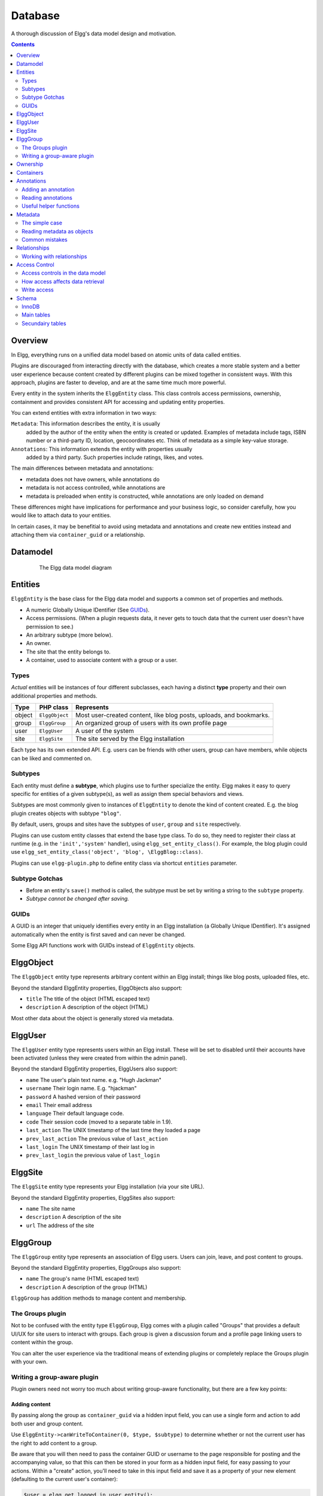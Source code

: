 Database
########

A thorough discussion of Elgg's data model design and motivation.

.. contents:: Contents
   :local:
   :depth: 2

Overview
========

In Elgg, everything runs on a unified data model based on atomic
units of data called entities.

Plugins are discouraged from interacting directly with the database,
which creates a more stable system and a better user experience because
content created by different plugins can be mixed together in
consistent ways. With this approach, plugins are faster to develop,
and are at the same time much more powerful.

Every entity in the system inherits the ``ElggEntity`` class. This class
controls access permissions, ownership, containment and provides consistent API
for accessing and updating entity properties.

.. _thumb\|The Elgg data model diagramIn: image:Elgg_data_model.png

You can extend entities with extra information in two ways:

``Metadata``: This information describes the entity, it is usually
   added by the author of the entity when the entity is created or updated.
   Examples of metadata include tags, ISBN number or a third-party ID, location,
   geocoordinates etc. Think of metadata as a simple key-value storage.

``Annotations``: This information extends the entity with properties usually
   added by a third party. Such properties include ratings, likes, and votes.

The main differences between metadata and annotations:

- metadata does not have owners, while annotations do
- metadata is not access controlled, while annotations are
- metadata is preloaded when entity is constructed, while annotations are only loaded on demand

These differences might have implications for performance and your business logic, so consider carefully,
how you would like to attach data to your entities.

In certain cases, it may be benefitial to avoid using metadata and annotations and create new
entities instead and attaching them via ``container_guid`` or a relationship.

Datamodel
=========

.. figure:: images/data_model.png
   :figwidth: 650
   :align: center
   :alt: The Elgg data model diagram
   
   The Elgg data model diagram

Entities
========

``ElggEntity`` is the base class for the Elgg data model and supports a common set of properties
and methods.

-  A numeric Globally Unique IDentifier (See `GUIDs`_).
-  Access permissions. (When a plugin requests data, it never gets to
   touch data that the current user doesn't have permission to see.)
-  An arbitrary subtype (more below).
-  An owner.
-  The site that the entity belongs to.
-  A container, used to associate content with a group or a user.

Types
-----

*Actual* entities will be instances of four different subclasses, each having a distinct **type**
property and their own additional properties and methods.

=======  ==============  ===================================================================
Type     PHP class       Represents
=======  ==============  ===================================================================
object   ``ElggObject``  Most user-created content, like blog posts, uploads, and bookmarks.
group    ``ElggGroup``   An organized group of users with its own profile page
user     ``ElggUser``    A user of the system
site     ``ElggSite``    The site served by the Elgg installation
=======  ==============  ===================================================================

Each type has its own extended API. E.g. users can be friends with other users, group can have members,
while objects can be liked and commented on.

Subtypes
--------

Each entity must define a **subtype**, which plugins use to further specialize the entity.
Elgg makes it easy to query specific for entities of a given subtype(s), as well as assign them special behaviors and views.

Subtypes are most commonly given to instances of ``ElggEntity`` to denote the kind of content created.
E.g. the blog plugin creates objects with subtype ``"blog"``.

By default, users, groups and sites have the subtypes of ``user``, ``group`` and ``site`` respectively.

Plugins can use custom entity classes that extend the base type class. To do so, they need to register their class at
runtime (e.g. in the ``'init','system'`` handler), using ``elgg_set_entity_class()``.
For example, the blog plugin could use ``elgg_set_entity_class('object', 'blog', \ElggBlog::class)``.

Plugins can use ``elgg-plugin.php`` to define entity class via shortcut ``entities`` parameter.

Subtype Gotchas
---------------

- Before an entity's ``save()`` method is called, the subtype must be set by writing a string to the ``subtype`` property.
- *Subtype cannot be changed after saving.*

GUIDs
-----

A GUID is an integer that uniquely identifies every entity in an Elgg
installation (a Globally Unique IDentifier). It's assigned automatically
when the entity is first saved and can never be changed.

Some Elgg API functions work with GUIDs instead of ``ElggEntity`` objects.

ElggObject
==========

The ``ElggObject`` entity type represents arbitrary content within an
Elgg install; things like blog posts, uploaded files, etc.

Beyond the standard ElggEntity properties, ElggObjects also support:

-  ``title`` The title of the object (HTML escaped text)
-  ``description`` A description of the object (HTML)

Most other data about the object is generally stored via metadata.

ElggUser
========

The ``ElggUser`` entity type represents users within an Elgg install.
These will be set to disabled until their accounts have been activated
(unless they were created from within the admin panel).

Beyond the standard ElggEntity properties, ElggUsers also support:

-  ``name`` The user's plain text name. e.g. "Hugh Jackman"
-  ``username`` Their login name. E.g. "hjackman"
-  ``password`` A hashed version of their password
-  ``email`` Their email address
-  ``language`` Their default language code.
-  ``code`` Their session code (moved to a separate table in 1.9).
-  ``last_action`` The UNIX timestamp of the last time they loaded a page
-  ``prev_last_action`` The previous value of ``last_action``
-  ``last_login`` The UNIX timestamp of their last log in
-  ``prev_last_login`` the previous value of ``last_login``

ElggSite
========

The ``ElggSite`` entity type represents your Elgg installation (via your site URL).

Beyond the standard ElggEntity properties, ElggSites also support:

-  ``name`` The site name
-  ``description`` A description of the site
-  ``url`` The address of the site

ElggGroup
=========

The ``ElggGroup`` entity type represents an association of Elgg users.
Users can join, leave, and post content to groups.

Beyond the standard ElggEntity properties, ElggGroups also support:

-  ``name`` The group's name (HTML escaped text)
-  ``description`` A description of the group (HTML)

``ElggGroup`` has addition methods to manage content and membership.

The Groups plugin
-----------------

Not to be confused with the entity type ``ElggGroup``, Elgg comes with
a plugin called "Groups" that provides a default UI/UX for site users
to interact with groups. Each group is given a discussion forum and a
profile page linking users to content within the group.

You can alter the user experience via the traditional means of extending
plugins or completely replace the Groups plugin with your own.

Writing a group-aware plugin
----------------------------

Plugin owners need not worry too much about writing group-aware
functionality, but there are a few key points:

Adding content
~~~~~~~~~~~~~~

By passing along the group as ``container_guid`` via a hidden input field,
you can use a single form and action to add both user and group content.

Use ``ElggEntity->canWriteToContainer(0, $type, $subtype)`` to determine whether or not the current user has the right to
add content to a group.

Be aware that you will then need to pass the container GUID
or username to the page responsible for posting and the accompanying
value, so that this can then be stored in your form as a hidden input
field, for easy passing to your actions. Within a "create" action,
you'll need to take in this input field and save it as a property of
your new element (defaulting to the current user's container):

.. code-block:: php

    $user = elgg_get_logged_in_user_entity();
    $container_guid = (int) get_input('container_guid');
    
    if ($container_guid) {
    	$container = get_entity($container_guid);
    	
        if (!$container instanceof \ElggEntity || !$container->canWriteToContainer($user->guid, 'object', 'my_content_subtype')) {
            return elgg_error_response(elgg_echo('actionunauthorized'));
        }
    } else {
        $container_guid = elgg_get_logged_in_user_guid();
    }

    $object = new ElggObject();
    $object->container_guid = $container_guid;

    ...

    // redirect to the created object
    return elgg_ok_response('', $object->getURL());

Ownership
=========

Entities have a ``owner_guid`` GUID property, which defines its
owner. Typically this refers to the GUID of a user, although sites and
users themselves often have no owner (a value of 0).

The ownership of an entity dictates, in part, whether or not you can
access or edit that entity.

Containers
==========

In order to easily search content by group or by user, content is generally
set to be "contained" by either the user who posted it, or the group to which
the user posted. This means the new object's ``container_guid`` property
will be set to the GUID of the current ElggUser or the target ElggGroup.

E.g., three blog posts may be owned by different authors, but all be
contained by the group they were posted to.

Note: This is not always true. Comment entities are contained by the object
commented upon, and in some 3rd party plugins the container may be used
to model a parent-child relationship between entities (e.g. a "folder"
object containing a file object).

Annotations
===========

Annotations are pieces of data attached to an entity that allow users
to leave ratings, or other relevant feedback. A poll plugin might
register votes as annotations.

Annotations are stored as instances of the ``ElggAnnotation`` class.

Each annotation has:

-  An internal annotation type (like *comment*)
-  A value (which can be a string or integer)
-  An access permission distinct from the entity it's attached to
-  An owner

Like metadata, values are stored as strings unless the value given is a PHP integer (``is_int($value)`` is true),
or unless the ``$vartype`` is manually specified as ``integer``.

Adding an annotation
--------------------

The easiest way to annotate is to use the ``annotate`` method on an
entity, which is defined as:

.. code-block:: php

    public function annotate(
        $name,           // The name of the annotation type (eg 'comment')
        $value,          // The value of the annotation
        $access_id = 0,  // The access level of the annotation
        $owner_id = 0,   // The annotation owner, defaults to current user
        $vartype = ""    // 'text', 'bool' or 'integer'
    )

For example, to leave a rating on an entity, you might call:

.. code-block:: php

    $entity->annotate('rating', $rating_value, $entity->access_id);
    
Reading annotations
-------------------

To retrieve annotations on an object, you can call the following method:

.. code-block:: php

    $annotations = $entity->getAnnotations(
        $name,    // The type of annotation
        $limit,   // The number to return
        $offset,  // Any indexing offset
        $order,   // 'asc' or 'desc' (default 'asc')
    );

If your annotation type largely deals with integer values, a couple of
useful mathematical functions are provided:

.. code-block:: php

    $averagevalue = $entity->getAnnotationsAvg($name);  // Get the average value
    $total = $entity->getAnnotationsSum($name);         // Get the total value
    $minvalue = $entity->getAnnotationsMin($name);      // Get the minimum value
    $maxvalue = $entity->getAnnotationsMax($name);      // Get the maximum value
    
Useful helper functions
-----------------------

Comments
~~~~~~~~

If you want to provide comment functionality on your plugin objects, the
following function will provide the full listing, form and actions:

.. code-block:: php

    function elgg_view_comments(ElggEntity $entity)


Metadata
========

Metadata in Elgg allows you to store extra data on an ``entity`` beyond
the built-in fields that entity supports. For example, ``ElggObjects``
only support the basic entity fields plus title and description, but you
might want to include tags or an ISBN number. Similarly, you might want
users to be able to save a date of birth.

Under the hood, metadata is stored as an instance of the
``ElggMetadata`` class, but you don't need to worry about that in
practice (although if you're interested, see the ``ElggMetadata`` class
reference). What you need to know is:

-  You can potentially have multiple items of each type of metadata
   attached to a single entity
-  Like annotations, values are stored as strings, booleans or integers

The simple case
---------------

Adding metadata
~~~~~~~~~~~~~~~

To add a piece of metadata to an entity, just call:

.. code-block:: php

    $entity->metadata_name = $metadata_value;

For example, to add a date of birth to a user:

.. code-block:: php

    $user->dob = $dob_timestamp;

Or to add a couple of tags to an object:

.. code-block:: php

    $object->tags = array('tag one', 'tag two', 'tag three');

When adding metadata like this:

-  Reassigning a piece of metadata will overwrite the old value

This is suitable for most purposes. Be careful to note which attributes
are metadata and which are built in to the entity type that you are
working with. You do not need to save an entity after adding or updating
metadata. You do need to save an entity if you have changed one of its
built in attributes. As an example, if you changed the access id of an
ElggObject, you need to save it or the change isn't pushed to the
database.

Reading metadata
~~~~~~~~~~~~~~~~

To retrieve metadata, treat it as a property of the entity:

.. code-block:: php

    $tags_value = $object->tags;

Note that this will return the absolute value of the metadata. To get
metadata as an ElggMetadata object, you will need to use the methods
described in the *finer control* section below.

If you stored multiple values in this piece of metadata (as in the
"tags" example above), you will get an array of all those values back.
If you stored only one value, you will get a string or integer back.
Storing an array with only one value will return a string back to you.
E.g.

.. code-block:: php

    $object->tags = array('tag');
    $tags = $object->tags;
    // $tags will be the string "tag", NOT array('tag')

To always get an array back, simply cast to an array;

.. code-block:: php

    $tags = (array)$object->tags;

Reading metadata as objects
---------------------------

``elgg_get_metadata`` is the best function for retrieving metadata as ElggMetadata
objects:

E.g., to retrieve a user's DOB

.. code-block:: php

    elgg_get_metadata([
        'metadata_name' => 'dob',
        'guid' => $user_guid,
    ]);

Or to get all metadata objects:

.. code-block:: php

    elgg_get_metadata([
        'guid' => $user_guid,
        'limit' => false,
    ]);

Common mistakes
---------------

"Appending" metadata
~~~~~~~~~~~~~~~~~~~~

Note that you cannot "append" values to metadata arrays as if they were
normal php arrays. For example, the following will not do what it looks
like it should do.

.. code-block:: php

    $object->tags[] = "tag four";

Trying to store hashmaps
~~~~~~~~~~~~~~~~~~~~~~~~

Elgg does not support storing ordered maps (name/value pairs) in
metadata. For example, the following does not work as you might first
expect it to:

.. code-block:: php

    // Won't work!! Only the array values are stored
    $object->tags = array('one' => 'a', 'two' => 'b', 'three' => 'c');

You can instead store the information like so:

.. code-block:: php

    $object->one = 'a';
    $object->two = 'b';
    $object->three = 'c';
    
Storing GUIDs in metadata
~~~~~~~~~~~~~~~~~~~~~~~~~

Though there are some cases to store entity GUIDs in metadata,
`Relationships`_ are a much better construct for relating entities
to each other.

Relationships
=============

Relationships allow you to bind entities together. Examples: an
artist has fans, a user is a member of an organization, etc.

The class ``ElggRelationship`` models a directed relationship between
two entities, making the statement:

    "**{subject}** is a **{noun}** of **{target}**."

================  ===========     =========================================
API name          Models          Represents
================  ===========     =========================================
``guid_one``      The subject     Which entity is being bound
``relationship``  The noun        The type of relationship
``guid_two``      The target      The entity to which the subject is bound
================  ===========     =========================================

The type of relationship may alternately be a verb, making the statement:

    "**{subject}** **{verb}** **{target}**."

    E.g. User A "likes" blog post B

**Each relationship has direction.** Imagine an archer shoots
an arrow at a target; The arrow moves in one direction, binding
the subject (the archer) to the target.

**A relationship does not imply reciprocity**. **A** follows **B** does
not imply that **B** follows **A**.

**Relationships_ do not have access control.** They're never
hidden from view and can be edited with code at any privilege
level, with the caveat that *the entities* in a relationship
may be invisible due to access control!

Working with relationships
--------------------------

Creating a relationship
~~~~~~~~~~~~~~~~~~~~~~~

E.g. to establish that "**$user** is a **fan** of **$artist**"
(user is the subject, artist is the target):

.. code-block:: php

    // option 1
    $success = add_entity_relationship($user->guid, 'fan', $artist->guid);

    // option 2
    $success = $user->addRelationship($artist->guid, 'fan');

This triggers the event [create, relationship], passing in
the created ``ElggRelationship`` object. If a handler returns
``false``, the relationship will not be created and ``$success``
will be ``false``.

Verifying a relationship
~~~~~~~~~~~~~~~~~~~~~~~~

E.g. to verify that "**$user** is a **fan** of **$artist**":

.. code-block:: php

    if (check_entity_relationship($user->guid, 'fan', $artist->guid)) {
        // relationship exists
    }

Note that, if the relationship exists, ``check_entity_relationship()``
returns an ``ElggRelationship`` object:

.. code-block:: php

    $relationship = check_entity_relationship($user->guid, 'fan', $artist->guid);
    if ($relationship) {
        // use $relationship->id or $relationship->time_created
    }

Deleting a relationship
~~~~~~~~~~~~~~~~~~~~~~~

E.g. to be able to assert that "**$user** is no longer a **fan** of **$artist**":

.. code-block:: php

    $was_removed = remove_entity_relationship($user->guid, 'fan', $artist->guid);

This triggers the event [delete, relationship], passing in
the associated ``ElggRelationship`` object. If a handler returns
``false``, the relationship will remain, and ``$was_removed`` will
be ``false``.

Other useful functions:

- ``delete_relationship()`` : delete by ID
- ``remove_entity_relationships()`` : delete those relating to an entity

Finding relationships and related entities
~~~~~~~~~~~~~~~~~~~~~~~~~~~~~~~~~~~~~~~~~~

Below are a few functions to fetch relationship objects and/or related entities. A few are listed below:

- ``get_entity_relationships()`` : fetch relationships by subject or target entity
- ``get_relationship()`` : get a relationship object by ID
- ``elgg_get_entities()`` : fetch entities in relationships in a variety of ways

E.g. retrieving users who joined your group in January 2014.

.. code-block:: php

    $entities = elgg_get_entities(array(
        'relationship' => 'member',
        'relationship_guid' => $group->guid,
        'inverse_relationship' => true,

        'relationship_created_time_lower' => 1388534400, // January 1st 2014
        'relationship_created_time_upper' => 1391212800, // February 1st 2014
    ));

.. _database-access-control:

Access Control
==============

Granular access controls are one of the fundamental design principles in
Elgg, and a feature that has been at the centre of the system throughout
its development. The idea is simple: a user should have full control
over who sees an item of data he or she creates.

Access controls in the data model
---------------------------------

In order to achieve this, every entity and annotation contains an 
``access_id`` property, which in turn corresponds to one of the 
pre-defined access controls or an entry in the ``access_collections`` 
database table.

Pre-defined access controls
~~~~~~~~~~~~~~~~~~~~~~~~~~~

-  ``ACCESS_PRIVATE`` (value: 0) Private.
-  ``ACCESS_LOGGED_IN`` (value: 1) Logged in users.
-  ``ACCESS_PUBLIC`` (value: 2) Public data.

User defined access controls
~~~~~~~~~~~~~~~~~~~~~~~~~~~~

You may define additional access groups and assign them to an entity,
or annotation. A number of functions have been defined to
assist you; see the :doc:`/guides/access` for more information.

How access affects data retrieval
---------------------------------

All data retrieval functions above the database layer - for example
``elgg_get_entities`` will only return items that the current user has 
access to see. It is not possible to retrieve items that the current 
user does not have access to. This makes it very hard to create a 
security hole for retrieval.

Write access
------------

The following rules govern write access:

-  The owner of an entity can always edit it
-  The owner of a container can edit anything therein (note that this
   does not mean that the owner of a group can edit anything therein)
-  Admins can edit anything

You can override this behaviour using a :ref:`plugin hook <design/events#plugin-hooks>` called
``permissions_check``, which passes the entity in question to any
function that has announced it wants to be referenced. Returning
``true`` will allow write access; returning ``false`` will deny it. See
:ref:`the plugin hook reference for permissions\_check <guides/hooks-list#permission-hooks>` for more details.

Schema
======

The database contains a number of primary and secondary tables. You can follow schema changes in ``engine/schema/migrations/``

The character set of the database should be ``utf8mb4``, this will provide full unicode character support when storing data.

InnoDB
------

As of Elgg 3.0 the database uses the InnoDB engine. In order for a correct installation or migration some settings may need to be adjusted
in the database settings.

- ``innodb_large_prefix`` should be ``on``
- ``innodb_file_format`` should be ``Barracuda``
- ``innodb_file_per_table`` should be ``1``

Main tables
-----------

This is a description of the main tables. Keep in mind that in a given
Elgg installation, the tables will have a prefix (typically "elgg\_").

Table: entities
~~~~~~~~~~~~~~~

This is the main `Entities`_ table containing Elgg users, sites,
objects and groups. When you first install Elgg this is automatically
populated with your first site.

It contains the following fields:

-  **guid** An auto-incrementing counter producing a GUID that uniquely identifies this entity in the system
-  **type** The type of entity - object, user, group or site
-  **subtype** A subtype of entity
-  **owner\_guid** The GUID of the owner's entity
-  **container\_guid** The GUID this entity is contained by - either a user or a group
-  **access\_id** Access controls on this entity
-  **time\_created** Unix timestamp of when the entity is created
-  **time\_updated** Unix timestamp of when the entity was updated
-  **enabled** If this is 'yes' an entity is accessible, if 'no' the entity
   has been disabled (Elgg treats it as if it were deleted without actually
   removing it from the database)

Table: metadata
~~~~~~~~~~~~~~~

This table contains `Metadata`_, extra information attached to an entity.

-  **id** A unique IDentifier
-  **entity\_guid** The entity this is attached to
-  **name** The name string
-  **value** The value string
-  **value\_type** The value class, either text or an integer
-  **time\_created** Unix timestamp of when the metadata is created
-  **enabled** If this is 'yes' an item is accessible, if 'no' the item has been disabled

Table: annotations
~~~~~~~~~~~~~~~~~~

This table contains `Annotations`_, this is distinct from `Metadata`_.

-  **id** A unique IDentifier
-  **entity\_guid** The entity this is attached to
-  **name** The name string
-  **value** The value string
-  **value\_type** The value class, either text or an integer
-  **owner\_guid** The owner GUID of the owner who set this annotation
-  **access\_id** An Access controls on this annotation
-  **time\_created** Unix timestamp of when the annotation is created.
-  **enabled** If this is 'yes' an item is accessible, if 'no' the item has been disabled

Table: relationships
~~~~~~~~~~~~~~~~~~~~

This table defines `Relationships`_, these link one entity with another.

-  **guid\_one** The GUID of the subject entity.
-  **relationship** The type of the relationship.
-  **guid\_two** The GUID of the target entity.

Secundairy tables
-----------------

Table: access_collections
~~~~~~~~~~~~~~~~~~~~~~~~~

This table defines Access Collections, which grant users access to `Entities`_ or `Annotations`_.

- **id** A unique IDentifier
- ***name**  The name of the access collection
- **owner_guid** The GUID of the owning entity (eg. a user or a group)
- **subtype** the subtype of the access collection (eg. `friends` or `group_acl`)

